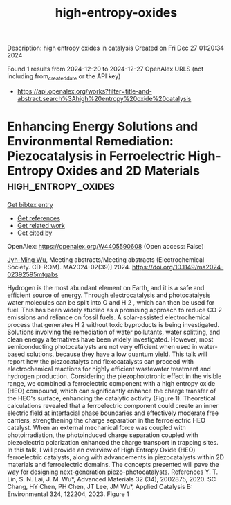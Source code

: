 #+TITLE: high-entropy-oxides
Description: high entropy oxides in catalysis
Created on Fri Dec 27 01:20:34 2024

Found 1 results from 2024-12-20 to 2024-12-27
OpenAlex URLS (not including from_created_date or the API key)
- [[https://api.openalex.org/works?filter=title-and-abstract.search%3Ahigh%20entropy%20oxide%20catalysis]]

* Enhancing Energy Solutions and Environmental Remediation: Piezocatalysis in Ferroelectric High-Entropy Oxides and 2D Materials  :high_entropy_oxides:
:PROPERTIES:
:UUID: https://openalex.org/W4405590608
:TOPICS: Pigment Synthesis and Properties, Material Science and Thermodynamics, Magnesium Oxide Properties and Applications
:PUBLICATION_DATE: 2024-11-22
:END:    
    
[[elisp:(doi-add-bibtex-entry "https://doi.org/10.1149/ma2024-02392595mtgabs")][Get bibtex entry]] 

- [[elisp:(progn (xref--push-markers (current-buffer) (point)) (oa--referenced-works "https://openalex.org/W4405590608"))][Get references]]
- [[elisp:(progn (xref--push-markers (current-buffer) (point)) (oa--related-works "https://openalex.org/W4405590608"))][Get related work]]
- [[elisp:(progn (xref--push-markers (current-buffer) (point)) (oa--cited-by-works "https://openalex.org/W4405590608"))][Get cited by]]

OpenAlex: https://openalex.org/W4405590608 (Open access: False)
    
[[https://openalex.org/A5110850785][Jyh-Ming Wu]], Meeting abstracts/Meeting abstracts (Electrochemical Society. CD-ROM). MA2024-02(39)] 2024. https://doi.org/10.1149/ma2024-02392595mtgabs 
     
Hydrogen is the most abundant element on Earth, and it is a safe and efficient source of energy. Through electrocatalysis and photocatalysis water molecules can be split into O and H 2 , which can then be used for fuel. This has been widely studied as a promising approach to reduce CO 2 emissions and reliance on fossil fuels. A solar-assisted electrochemical process that generates H 2 without toxic byproducts is being investigated. Solutions involving the remediation of water pollutants, water splitting, and clean energy alternatives have been widely investigated. However, most semiconducting photocatalysts are not very efficient when used in water-based solutions, because they have a low quantum yield. This talk will report how the piezocatalyts and flexocatalysts can proceed with electrochemical reactions for highly efficient wastewater treatment and hydrogen production. Considering the piezophototronic effect in the visible range, we combined a ferroelectric component with a high entropy oxide (HEO) compound, which can significantly enhance the charge transfer of the HEO's surface, enhancing the catalytic activity (Figure 1). Theoretical calculations revealed that a ferroelectric component could create an inner electric field at interfacial phase boundaries and effectively moderate free carriers, strengthening the charge separation in the ferroelectric HEO catalyst. When an external mechanical force was coupled with photoirradiation, the photoinduced charge separation coupled with piezoelectric polarization enhanced the charge transport in trapping sites. In this talk, I will provide an overview of High Entropy Oxide (HEO) ferroelectric catalysts, along with advancements in piezocatalysts within 2D materials and ferroelectric domains. The concepts presented will pave the way for designing next-generation piezo-photocatalysts. References Y. T. Lin, S. N. Lai, J. M. Wu*, Advanced Materials 32 (34), 2002875, 2020. SC Chang, HY Chen, PH Chen, JT Lee, JM Wu*, Applied Catalysis B: Environmental 324, 122204, 2023. Figure 1    

    
